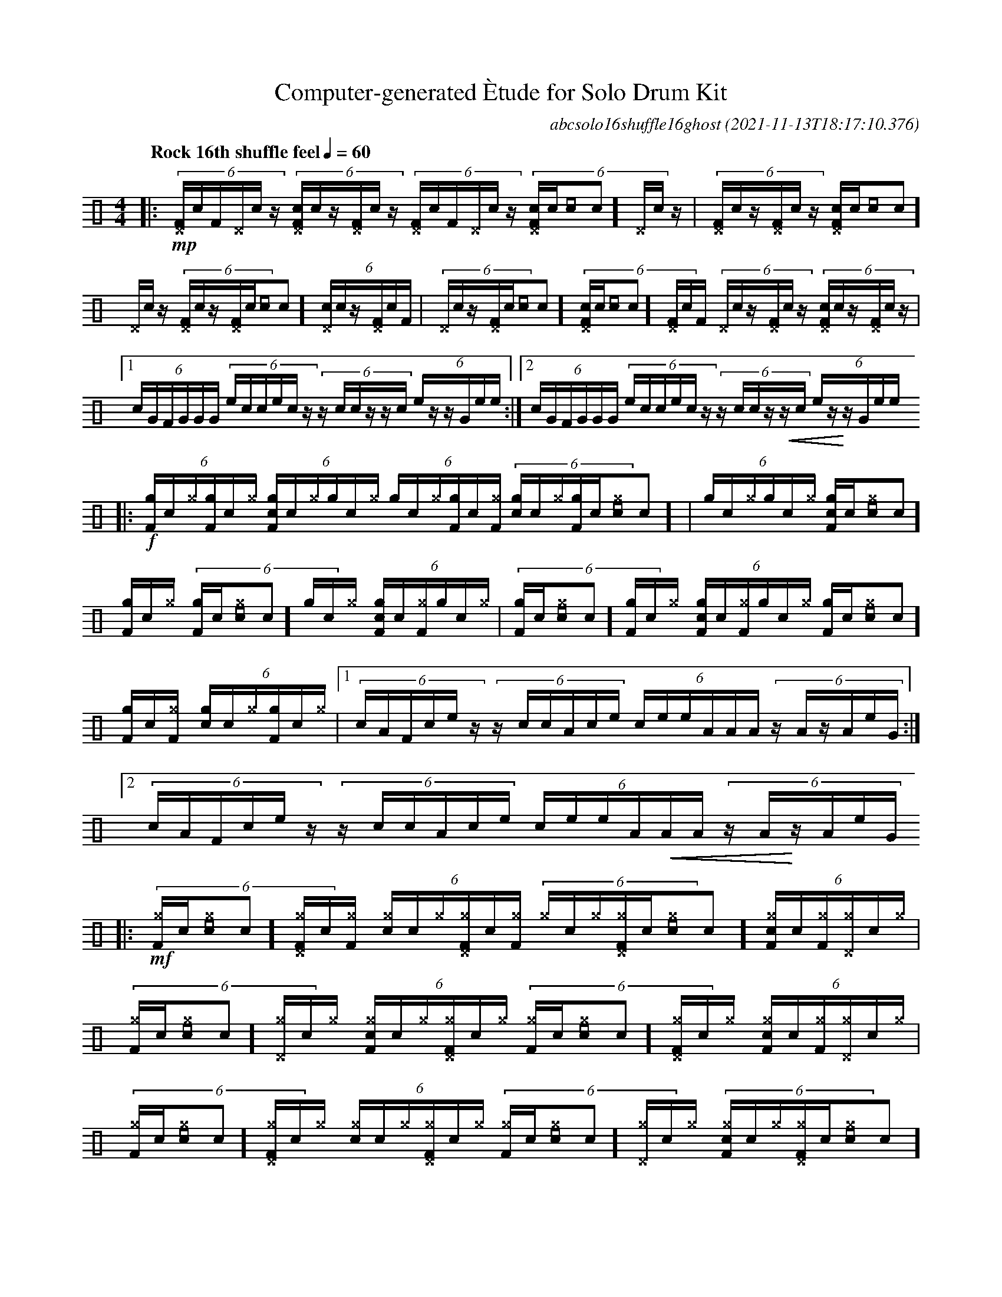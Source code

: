 %%abc-include percussions-JBH.abh

%%flatbeams
%%propagate-accidentals not
%%pos ornament up
%%ornament up
%%MIDI fermatafixed

%ghost
%unaccent

X:1
T:Computer-generated \`Etude for Solo Drum Kit
C:abcsolo16shuffle16ghost
O:2021-11-13T18:17:10.376
M:4/4
L:1/8
Q:"Rock 16th shuffle feel" 1/4=60
K:none clef=perc
[V:1 clef=perc, stem=up]     % activate abc2xml.py map
%%voicemap drummap  % activate abcm2ps/abc2svg map
%%MIDI channel 10   % activate abc2midi map
%%MIDI program 0
|:!mp!(6:4[^DF]/2[I:volinc -50]c/2[F]/2[^D]/2[I:volinc -50]c/2z/2 (6:4[c^DF]/2[I:volinc -50]c/2z/2[^DF]/2[I:volinc -50]c/2z/2 (6:4[^DF]/2[I:volinc -50]c/2[F]/2[^D]/2[I:volinc -50]c/2z/2 (6:4[c^DF]/2[I:volinc -50]c/2[[I:volinc -50]c]/2[^D]/2[I:volinc -50]c/2z/2 |(6:4[^DF]/2[I:volinc -50]c/2z/2[^DF]/2[I:volinc -50]c/2z/2 (6:4[c^DF]/2[I:volinc -50]c/2[[I:volinc -50]c]/2[^D]/2[I:volinc -50]c/2z/2 (6:4[^DF]/2[I:volinc -50]c/2z/2[^DF]/2[I:volinc -50]c/2[[I:volinc -50]c]/2 (6:4[c^D]/2[I:volinc -50]c/2z/2[^DF]/2[I:volinc -50]c/2[F]/2 |(6:4[^D]/2[I:volinc -50]c/2z/2[^DF]/2[I:volinc -50]c/2[[I:volinc -50]c]/2 (6:4[c^DF]/2[I:volinc -50]c/2[[I:volinc -50]c]/2[^DF]/2[I:volinc -50]c/2[F]/2 (6:4[^D]/2[I:volinc -50]c/2z/2[^DF]/2[I:volinc -50]c/2z/2 (6:4[c^DF]/2[I:volinc -50]c/2z/2[^DF]/2[I:volinc -50]c/2z/2 |[1(6:4c/2G/2F/2G/2G/2G/2 (6:4e/2c/2c/2e/2c/2z/2 (6:4z/2c/2c/2z/2z/2c/2 (6:4e/2z/2z/2G/2e/2e/2 :|2(6:4c/2G/2F/2G/2G/2G/2 (6:4e/2c/2c/2e/2c/2z/2 (6:4z/2c/2c/2z/2!<(!z/2c/2 (6:4e/2z/2!<)!z/2G/2e/2e/2
|:!f!(6:4[gF]/2[I:volinc -50]c/2[^g]/2[gF]/2[I:volinc -50]c/2[^g]/2 (6:4[cgF]/2[I:volinc -50]c/2[^g]/2[g]/2[I:volinc -50]c/2[^g]/2 (6:4[g]/2[I:volinc -50]c/2[^g]/2[gF]/2[I:volinc -50]c/2[^gF]/2 (6:4[cg]/2[I:volinc -50]c/2[^g]/2[gF]/2[I:volinc -50]c/2[^g[I:volinc -50]c]/2 |(6:4[g]/2[I:volinc -50]c/2[^g]/2[g]/2[I:volinc -50]c/2[^g]/2 (6:4[cgF]/2[I:volinc -50]c/2[^g[I:volinc -50]c]/2[gF]/2[I:volinc -50]c/2[^g]/2 (6:4[gF]/2[I:volinc -50]c/2[^g[I:volinc -50]c]/2[g]/2[I:volinc -50]c/2[^g]/2 (6:4[cgF]/2[I:volinc -50]c/2[^gF]/2[g]/2[I:volinc -50]c/2[^g]/2 |(6:4[gF]/2[I:volinc -50]c/2[^g[I:volinc -50]c]/2[gF]/2[I:volinc -50]c/2[^g]/2 (6:4[cgF]/2[I:volinc -50]c/2[^gF]/2[g]/2[I:volinc -50]c/2[^g]/2 (6:4[gF]/2[I:volinc -50]c/2[^g[I:volinc -50]c]/2[gF]/2[I:volinc -50]c/2[^gF]/2 (6:4[cg]/2[I:volinc -50]c/2[^g]/2[gF]/2[I:volinc -50]c/2[^g]/2 |[1(6:4c/2A/2F/2c/2e/2z/2 (6:4z/2c/2c/2A/2c/2e/2 (6:4c/2e/2e/2A/2A/2A/2 (6:4z/2A/2z/2A/2e/2G/2 :|2(6:4c/2A/2F/2c/2e/2z/2 (6:4z/2c/2c/2A/2c/2e/2 (6:4c/2e/2e/2A/2!<(!A/2A/2 (6:4z/2A/2!<)!z/2A/2e/2G/2
|:!mf!(6:4[^gF]/2[I:volinc -50]c/2[^g[I:volinc -50]c]/2[^g^DF]/2[I:volinc -50]c/2[^gF]/2 (6:4[c^g]/2[I:volinc -50]c/2[^g]/2[^g^DF]/2[I:volinc -50]c/2[^gF]/2 (6:4[^g]/2[I:volinc -50]c/2[^g]/2[^g^DF]/2[I:volinc -50]c/2[^g[I:volinc -50]c]/2 (6:4[c^gF]/2[I:volinc -50]c/2[^gF]/2[^g^D]/2[I:volinc -50]c/2[^g]/2 |(6:4[^gF]/2[I:volinc -50]c/2[^g[I:volinc -50]c]/2[^g^D]/2[I:volinc -50]c/2[^g]/2 (6:4[c^gF]/2[I:volinc -50]c/2[^g]/2[^g^DF]/2[I:volinc -50]c/2[^g]/2 (6:4[^gF]/2[I:volinc -50]c/2[^g[I:volinc -50]c]/2[^g^DF]/2[I:volinc -50]c/2[^g]/2 (6:4[c^gF]/2[I:volinc -50]c/2[^gF]/2[^g^D]/2[I:volinc -50]c/2[^g]/2 |(6:4[^gF]/2[I:volinc -50]c/2[^g[I:volinc -50]c]/2[^g^DF]/2[I:volinc -50]c/2[^g]/2 (6:4[c^g]/2[I:volinc -50]c/2[^g]/2[^g^DF]/2[I:volinc -50]c/2[^g]/2 (6:4[^gF]/2[I:volinc -50]c/2[^g[I:volinc -50]c]/2[^g^D]/2[I:volinc -50]c/2[^g]/2 (6:4[c^gF]/2[I:volinc -50]c/2[^g]/2[^g^DF]/2[I:volinc -50]c/2[^g[I:volinc -50]c]/2 |[1(6:4c/2c/2c/2G/2G/2G/2 (6:4z/2A/2e/2e/2z/2e/2 (6:4G/2A/2G/2z/2z/2A/2 (6:4c/2e/2e/2A/2A/2c/2 :|2(6:4c/2c/2c/2G/2G/2G/2 (6:4z/2A/2e/2e/2z/2e/2 (6:4G/2A/2G/2z/2!>(!z/2A/2 (6:4c/2e/2!>)!e/2A/2A/2c/2
|:!f!(6:4!N![^eF]/2[I:volinc -50]c/2z/2!N![^e]/2[I:volinc -50]c/2z/2 (6:4!N![c^eF]/2[I:volinc -50]c/2z/2!N![^eF]/2[I:volinc -50]c/2[F]/2 (6:4!N![^e]/2[I:volinc -50]c/2z/2!N![^eF]/2[I:volinc -50]c/2[F]/2 (6:4!N![c^e]/2[I:volinc -50]c/2z/2!N![^eF]/2[I:volinc -50]c/2z/2 |(6:4!N![^eF]/2[I:volinc -50]c/2z/2!N![^eF]/2[I:volinc -50]c/2[[I:volinc -50]c]/2 (6:4!N![c^eF]/2[I:volinc -50]c/2[[I:volinc -50]c]/2!N![^e]/2[I:volinc -50]c/2z/2 (6:4!N![^eF]/2[I:volinc -50]c/